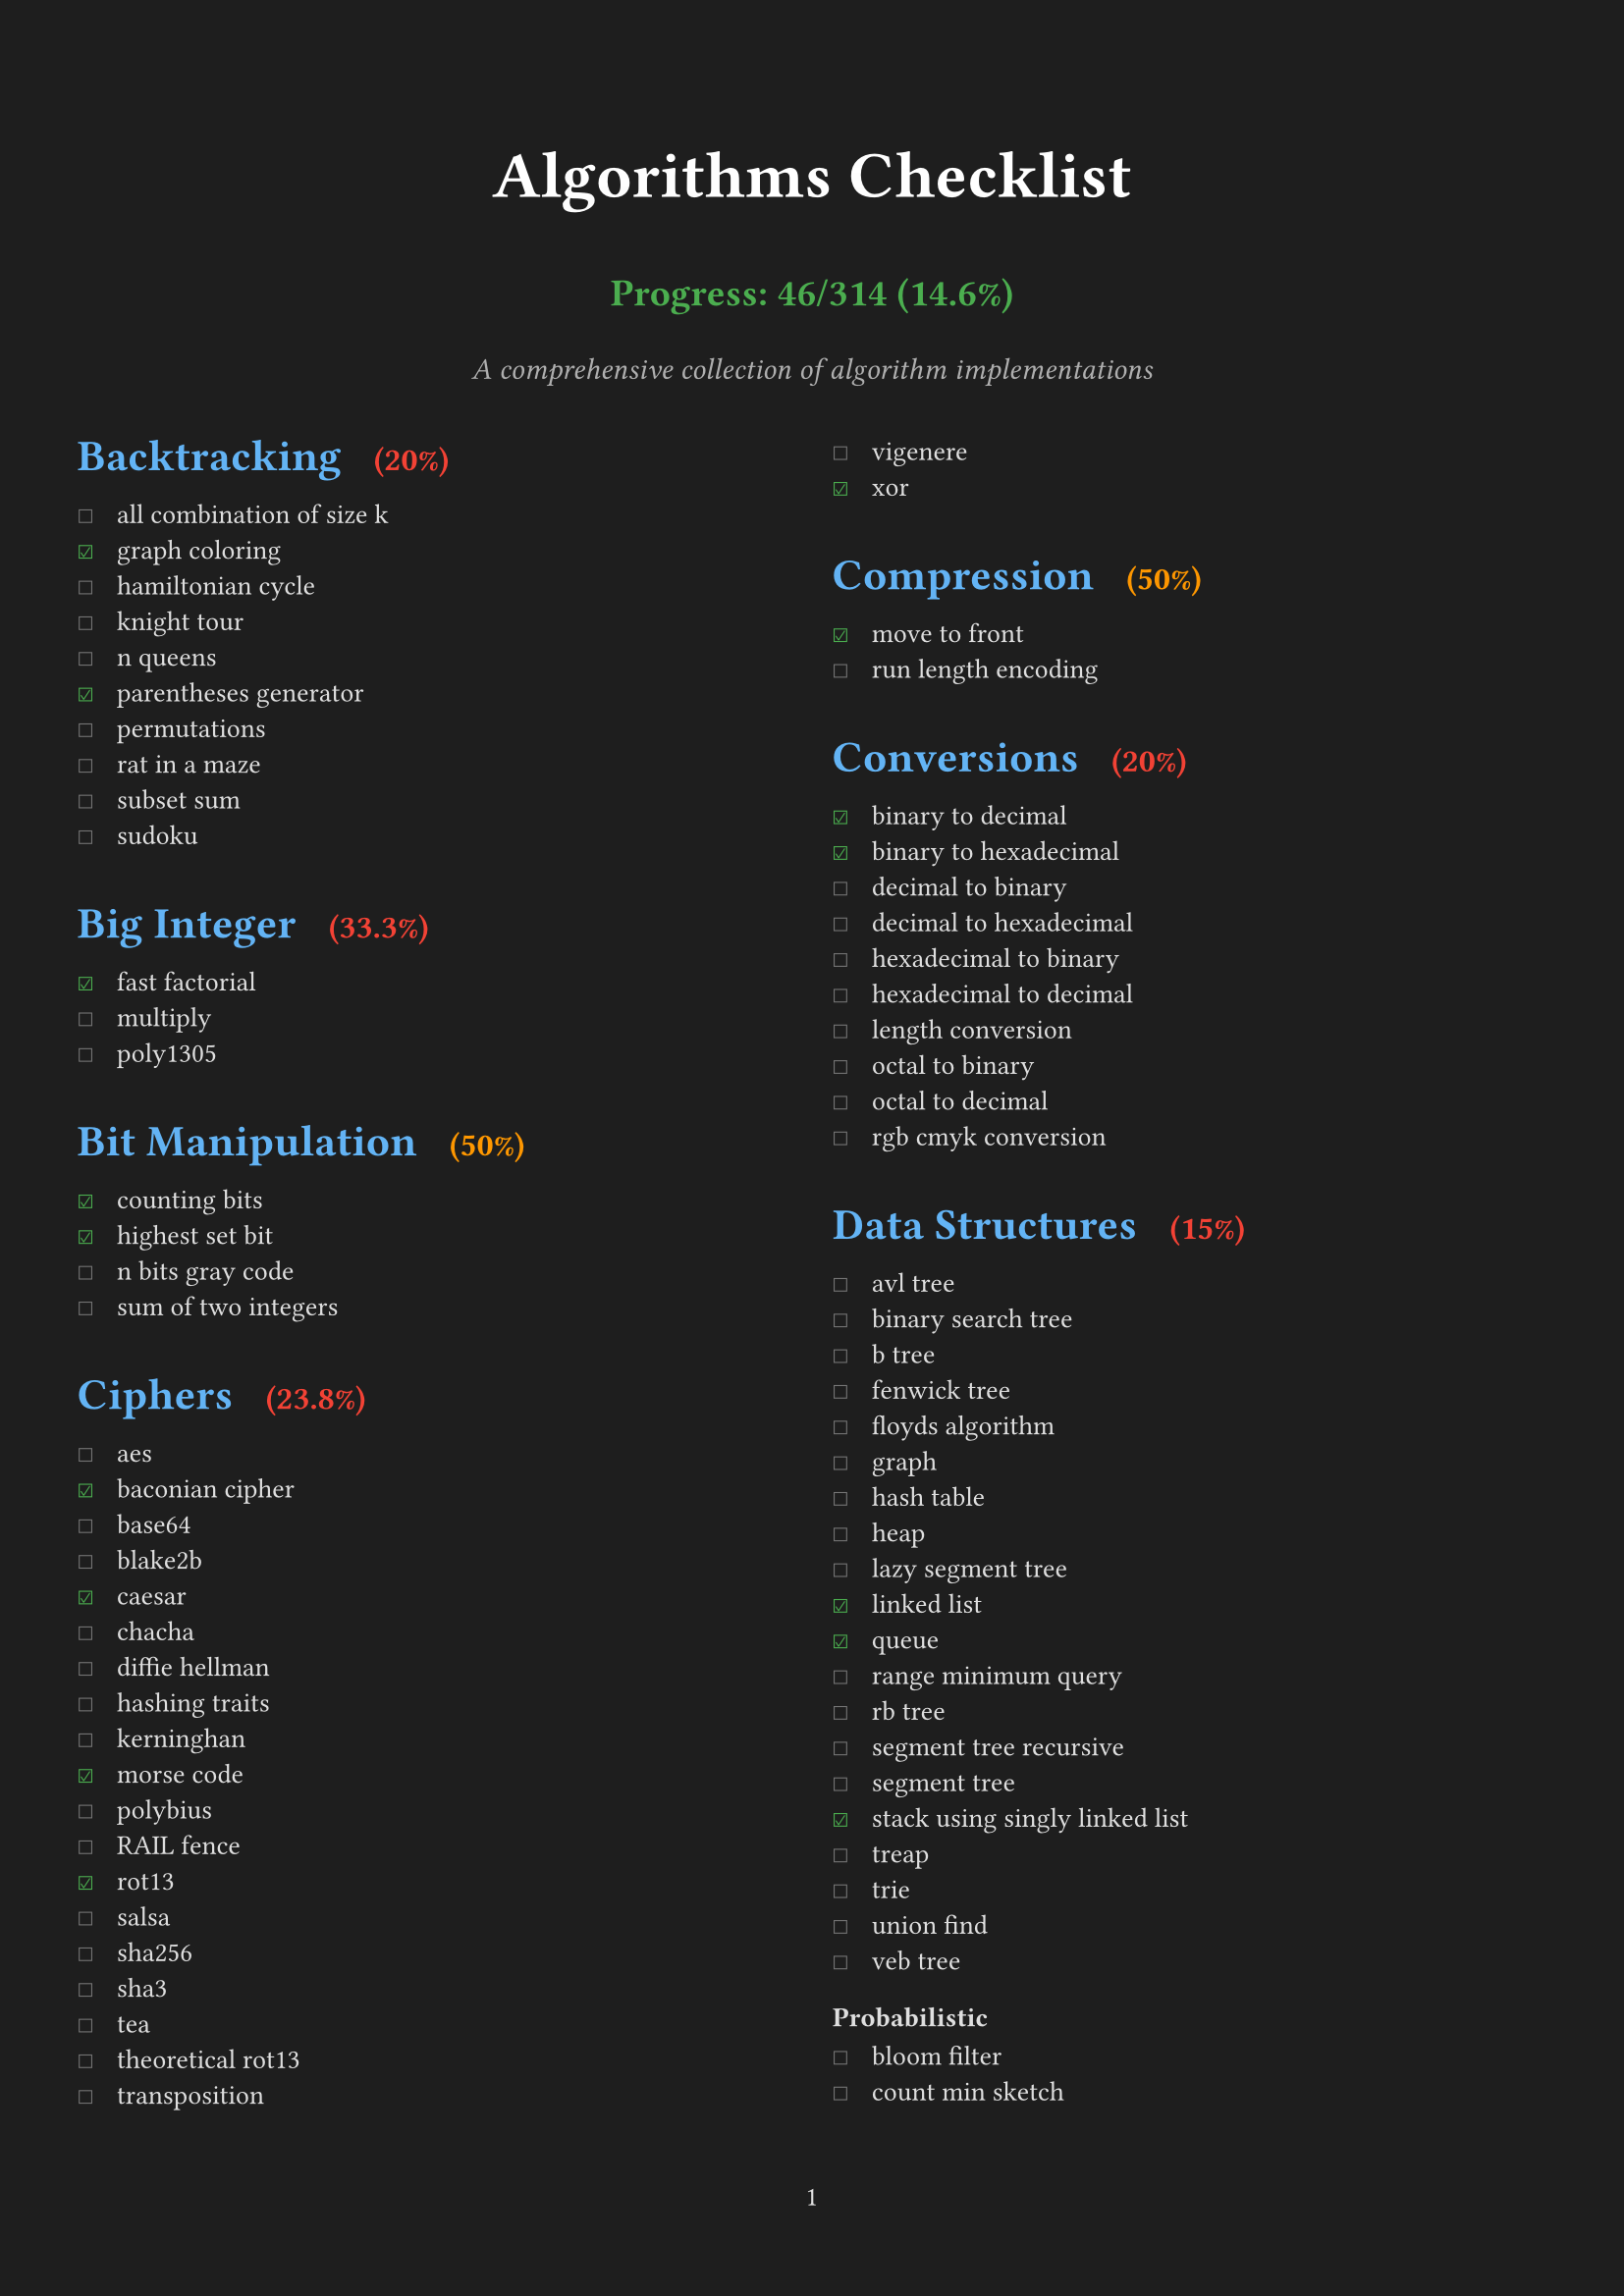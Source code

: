 #set page(
  margin: (x: 1cm, y: 2cm),
  numbering: "1",
  fill: rgb("#1e1e1e"), // Dark background
)

#set text(
  font: "IBM Plex Sans",
  size: 10pt,
  fill: rgb("#e0e0e0"), // Light gray text
)

#set par(justify: true)

#let backtracking_items = (
  ("all combination of size k", false),
  ("graph coloring", true),
  ("hamiltonian cycle", false),
  ("knight tour", false),
  ("n queens", false),
  ("parentheses generator", true),
  ("permutations", false),
  ("rat in a maze", false),
  ("subset sum", false),
  ("sudoku", false),
)

#let big_integer_items = (
  ("fast factorial", true),
  ("multiply", false),
  ("poly1305", false),
)

#let bit_manipulation_items = (
  ("counting bits", true),
  ("highest set bit", true),
  ("n bits gray code", false),
  ("sum of two integers", false),
)

#let ciphers_items = (
  ("aes", false),
  ("baconian cipher", true),
  ("base64", false),
  ("blake2b", false),
  ("caesar", true),
  ("chacha", false),
  ("diffie hellman", false),
  ("hashing traits", false),
  ("kerninghan", false),
  ("morse code", true),
  ("polybius", false),
  ("RAIL fence", false),
  ("rot13", true),
  ("salsa", false),
  ("sha256", false),
  ("sha3", false),
  ("tea", false),
  ("theoretical rot13", false),
  ("transposition", false),
  ("vigenere", false),
  ("xor", true),
)

#let compression_items = (
  ("move to front", true),
  ("run length encoding", false),
)

#let conversions_items = (
  ("binary to decimal", true),
  ("binary to hexadecimal", true),
  ("decimal to binary", false),
  ("decimal to hexadecimal", false),
  ("hexadecimal to binary", false),
  ("hexadecimal to decimal", false),
  ("length conversion", false),
  ("octal to binary", false),
  ("octal to decimal", false),
  ("rgb cmyk conversion", false),
)

#let data_structures_items = (
  ("avl tree", false),
  ("binary search tree", false),
  ("b tree", false),
  ("fenwick tree", false),
  ("floyds algorithm", false),
  ("graph", false),
  ("hash table", false),
  ("heap", false),
  ("lazy segment tree", false),
  ("linked list", true),
  ("queue", true),
  ("range minimum query", false),
  ("rb tree", false),
  ("segment tree recursive", false),
  ("segment tree", false),
  ("stack using singly linked list", true),
  ("treap", false),
  ("trie", false),
  ("union find", false),
  ("veb tree", false),
)

#let probabilistic_items = (
  ("bloom filter", false),
  ("count min sketch", false),
)

#let dynamic_programming_items = (
  ("coin change", false),
  ("egg dropping", false),
  ("fibonacci", true),
  ("fractional knapsack", false),
  ("is subsequence", false),
  ("knapsack", false),
  ("longest common subsequence", false),
  ("longest common substring", false),
  ("longest continuous increasing subsequence", false),
  ("longest increasing subsequence", false),
  ("matrix chain multiply", false),
  ("maximal square", false),
  ("maximum subarray", false),
  ("minimum cost path", false),
  ("optimal bst", false),
  ("rod cutting", false),
  ("snail", false),
  ("subset generation", false),
  ("trapped rainwater", false),
  ("word break", false),
)

#let financial_items = (
  ("present value", true),
)

#let general_items = (
  ("convex hull", false),
  ("fisher yates shuffle", false),
  ("genetic", false),
  ("hanoi", false),
  ("huffman encoding", false),
  ("kadane algorithm", false),
  ("kmeans", false),
  ("mex", false),
  ("two sum", true),
)

#let geometry_items = (
  ("closest points", false),
  ("graham scan", false),
  ("jarvis scan", false),
  ("point", true),
  ("polygon points", false),
  ("ramer douglas peucker", false),
  ("segment", true),
)

#let graph_items = (
  ("astar", false),
  ("bellman ford", false),
  ("bipartite matching", false),
  ("breadth first search", false),
  ("centroid decomposition", false),
  ("decremental connectivity", false),
  ("depth first search", false),
  ("depth first search tic tac toe", false),
  ("detect cycle", false),
  ("dijkstra", false),
  ("dinic maxflow", false),
  ("disjoint set union", false),
  ("eulerian path", false),
  ("floyd warshall", false),
  ("ford fulkerson", false),
  ("graph enumeration", false),
  ("heavy light decomposition", false),
  ("kosaraju", false),
  ("lee breadth first search", false),
  ("lowest common ancestor", false),
  ("minimum spanning tree", false),
  ("prim", false),
  ("strongly connected components", false),
  ("tarjans ssc", false),
  ("topological sort", false),
  ("two satisfiability", false),
)

#let greedy_items = (
  ("job sequencing", false),
  ("stable matching", false),
)

#let machine_learning_items = (
  ("cholesky", false),
  ("k means", false),
  ("linear regression", true),
  ("logistic regression", false),
)

#let loss_function_items = (
  ("average margin ranking loss", false),
  ("hinge loss", false),
  ("huber loss", false),
  ("kl divergence loss", false),
  ("mean absolute error loss", true),
  ("mean squared error loss", true),
  ("negative log likelihood", true),
)

#let optimization_items = (
  ("adam", false),
  ("gradient descent", false),
)

#let math_items = (
  ("abs", true),
  ("aliquot sum", true),
  ("amicable numbers", true),
  ("area of polygon", true),
  ("area under curve", true),
  ("armstrong number", false),
  ("average", true),
  ("baby step giant step", false),
  ("bell numbers", false),
  ("binary exponentiation", false),
  ("binomial coefficient", false),
  ("catalan numbers", false),
  ("ceil", false),
  ("chinese remainder theorem", false),
  ("collatz sequence", false),
  ("combinations", false),
  ("cross entropy loss", false),
  ("decimal to fraction", false),
  ("doomsday", true),
  ("elliptic curve", false),
  ("euclidean distance", false),
  ("exponential linear unit", false),
  ("extended euclidean algorithm", false),
  ("factorial", false),
  ("factors", false),
  ("faster perfect numbers", false),
  ("fast fourier transform", false),
  ("fast power", false),
  ("field", false),
  ("frizzy number", false),
  ("gaussian elimination", false),
  ("gaussian error linear unit", false),
  ("gcd of n numbers", false),
  ("geometric series", false),
  ("greatest common divisor", false),
  ("huber loss", false),
  ("infix to postfix", false),
  ("interest", false),
  ("interpolation", false),
  ("interquartile range", false),
  ("karatsuba multiplication", false),
  ("lcm of n numbers", false),
  ("leaky relu", false),
  ("least square approx", false),
  ("linear sieve", false),
  ("logarithm", false),
  ("lucas series", false),
  ("matrix ops", false),
  ("mersenne primes", false),
  ("miller rabin", false),
  ("modular exponential", false),
  ("newton raphson", false),
  ("nthprime", false),
  ("pascal triangle", false),
  ("perfect cube", false),
  ("perfect numbers", false),
  ("perfect square", true),
  ("pollard rho", false),
  ("postfix evaluation", false),
  ("prime check", true),
  ("prime factors", true),
  ("prime numbers", false),
  ("quadratic residue", false),
  ("random", false),
  ("relu", true),
  ("sieve of eratosthenes", true),
  ("sigmoid", true),
  ("signum", false),
  ("simpsons integration", false),
  ("softmax", false),
  ("sprague grundy theorem", false),
  ("square pyramidal numbers", true),
  ("square root", true),
  ("sum of digits", true),
  ("sum of geometric progression", false),
  ("sum of harmonic series", false),
  ("sylvester sequence", false),
  ("tanh", true),
  ("trapezoidal integration", false),
  ("trial division", false),
  ("trig functions", false),
  ("vector cross product", false),
  ("zellers congruence algorithm", false),
)

#let navigation_items = (
  ("bearing", false),
  ("haversine", false),
)

#let number_theory_items = (
  ("compute totient", false),
  ("euler totient", false),
  ("kth factor", false),
)

#let permutations_items = (
  ("heap", false),
  ("naive", false),
  ("steinhaus johnson trotter", false),
)

#let searching_items = (
  ("binary search recursive", false),
  ("binary search", true),
  ("exponential search", false),
  ("fibonacci search", false),
  ("interpolation search", false),
  ("jump search", false),
  ("kth smallest heap", false),
  ("linear search", true),
  ("moore voting", false),
  ("quick select", false),
  ("saddleback search", false),
  ("ternary search min max recursive", false),
  ("ternary search min max", false),
  ("ternary search recursive", false),
  ("ternary search", false),
)

#let sorting_items = (
  ("bead sort", false),
  ("binary insertion sort", false),
  ("bingo sort", false),
  ("bitonic sort", false),
  ("bogo sort", true),
  ("bubble sort", true),
  ("bucket sort", false),
  ("cocktail shaker sort", false),
  ("comb sort", false),
  ("counting sort", false),
  ("cycle sort", false),
  ("dutch national flag sort", false),
  ("exchange sort", false),
  ("gnome sort", false),
  ("heap sort", false),
  ("insertion sort", false),
  ("intro sort", false),
  ("merge sort", false),
  ("odd even sort", false),
  ("pancake sort", false),
  ("patience sort", false),
  ("pigeonhole sort", false),
  ("quick sort 3 ways", false),
  ("quick sort", false),
  ("radix sort", false),
  ("selection sort", false),
  ("shell sort", false),
  ("sleep sort", false),
  ("sort utils", false),
  ("stooge sort", false),
  ("tim sort", false),
  ("tree sort", false),
  ("wave sort", false),
  ("wiggle sort", false),
)

#let string_items = (
  ("aho corasick", false),
  ("anagram", false),
  ("autocomplete using trie", false),
  ("boyer moore search", false),
  ("burrows wheeler transform", false),
  ("duval algorithm", false),
  ("hamming distance", false),
  ("isogram", false),
  ("isomorphism", false),
  ("jaro winkler distance", false),
  ("knuth morris pratt", false),
  ("levenshtein distance", false),
  ("lipogram", false),
  ("manacher", false),
  ("palindrome", false),
  ("pangram", false),
  ("rabin karp", false),
  ("reverse", false),
  ("run length encoding", false),
  ("shortest palindrome", false),
  ("suffix array manber myers", false),
  ("suffix array", false),
  ("suffix tree", false),
  ("z algorithm", false),
)

// Function to calculate percentage for a single category
#let calculate_percentage(items) = {
  let total = items.len()
  let completed = items.filter(((item, checked)) => checked).len()
  if total == 0 { 0 } else { calc.round((completed / total) * 100, digits: 1) }
}

#let count_completed(..checklists) = {
  let total = 0
  let completed = 0
  for checklist in checklists.pos() {
    for (item, checked) in checklist {
      total += 1
      if checked { completed += 1 }
    }
  }
  (completed, total)
}

// Calculate progress
#let (completed, total) = count_completed(
  backtracking_items,
  big_integer_items,
  bit_manipulation_items,
  ciphers_items,
  compression_items,
  conversions_items,
  data_structures_items,
  probabilistic_items,
  dynamic_programming_items,
  financial_items,
  general_items,
  geometry_items,
  graph_items,
  greedy_items,
  machine_learning_items,
  loss_function_items,
  optimization_items,
  math_items,
  navigation_items,
  number_theory_items,
  permutations_items,
  searching_items,
  sorting_items,
  string_items,
)

#align(center)[
  #text(size: 24pt, weight: "bold", fill: rgb("#ffffff"))[Algorithms Checklist]
  #v(0.2em)
  #text(size: 14pt, weight: "bold", fill: rgb("#4caf50"))[
    Progress: #completed/#total (#calc.round((completed / total) * 100, digits: 1)%)
  ]
  #v(0.3em)
  #text(size: 11pt, style: "italic", fill: rgb("#b0b0b0"))[A comprehensive collection of algorithm implementations]
  #v(1em)
]

// Function to create heading with percentage
#let section_heading(title, items) = [
  #set text(size: 16pt, weight: "bold", fill: rgb("#64b5f6"))
  #let percentage = calculate_percentage(items)
  #let color = if percentage == 100 { rgb("#4caf50") } else if percentage >= 50 { rgb("#ff9800") } else { rgb("#f44336") }
  #block(above: 1.5em, below: 0.8em)[
    #title #h(0.5em) #text(size: 12pt, fill: color, weight: "bold")[(#percentage%)]
  ]
]

#show heading.where(level: 2): it => [
  #set text(size: 13pt, weight: "bold", fill: rgb("#81c784")) // Light green for subheadings
  #block(above: 1.2em, below: 0.6em)[#it.body]
]

#let checklist(items) = {
  for (item, checked) in items [
    #box(width: 1.2em)[#if checked [#text(fill: rgb("#4caf50"))[☑]] else [#text(fill: rgb("#757575"))[☐]]] #item \
  ]
}

#columns(2, gutter: 1.5em)[

#section_heading("Backtracking", backtracking_items)
#checklist(backtracking_items)

#section_heading("Big Integer", big_integer_items)
#checklist(big_integer_items)

#section_heading("Bit Manipulation", bit_manipulation_items)
#checklist(bit_manipulation_items)

#section_heading("Ciphers", ciphers_items)
#checklist(ciphers_items)

#section_heading("Compression", compression_items)
#checklist(compression_items)

#section_heading("Conversions", conversions_items)
#checklist(conversions_items)

#section_heading("Data Structures", data_structures_items)
#checklist(data_structures_items)

=== Probabilistic
#checklist(probabilistic_items)

#section_heading("Dynamic Programming", dynamic_programming_items)
#checklist(dynamic_programming_items)

#section_heading("Financial", financial_items)
#checklist(financial_items)

#section_heading("General", general_items)
#checklist(general_items)

=== Permutation
#checklist(permutations_items)

#colbreak()

#section_heading("Geometry", geometry_items)
#checklist(geometry_items)

#section_heading("Graph", graph_items)
#checklist(graph_items)

#section_heading("Greedy", greedy_items)
#checklist(greedy_items)

#section_heading("Machine Learning", machine_learning_items + loss_function_items + optimization_items)
#checklist(machine_learning_items)

=== Loss Function
#checklist(loss_function_items)

=== Optimization
#checklist(optimization_items)

#colbreak()

#section_heading("Math", math_items)
#checklist(math_items)

#section_heading("Navigation", navigation_items)
#checklist(navigation_items)

#section_heading("Number Theory", number_theory_items)
#checklist(number_theory_items)

#section_heading("Searching", searching_items)
#checklist(searching_items)

#section_heading("Sorting", sorting_items)
#checklist(sorting_items)

#section_heading("String", string_items)
#checklist(string_items)

]
